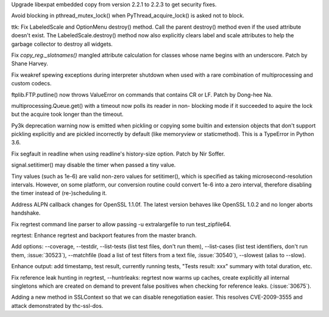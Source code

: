 .. bpo: 30947
.. date: 2017-08-16-16-35-59
.. nonce: iNMmm4
.. release date: 2017-08-26
.. section: Security

Upgrade libexpat embedded copy from version 2.2.1 to 2.2.3 to get security
fixes.

..

.. bpo: 30765
.. date: 2017-06-26-14-29-50
.. nonce: Q5iBmf
.. section: Core and Builtins

Avoid blocking in pthread_mutex_lock() when PyThread_acquire_lock() is asked
not to block.

..

.. bpo: 31135
.. date: 2017-08-08-14-59-26
.. nonce: 9q1QdB
.. section: Library

ttk: Fix LabeledScale and OptionMenu destroy() method. Call the parent
destroy() method even if the used attribute doesn't exist. The
LabeledScale.destroy() method now also explicitly clears label and scale
attributes to help the garbage collector to destroy all widgets.

..

.. bpo: 31107
.. date: 2017-08-02-12-48-15
.. nonce: 1t2hn5
.. section: Library

Fix `copy_reg._slotnames()` mangled attribute calculation for classes whose
name begins with an underscore. Patch by Shane Harvey.

..

.. bpo: 29519
.. date: 2017-07-31-19-32-57
.. nonce: _j1awg
.. section: Library

Fix weakref spewing exceptions during interpreter shutdown when used with a
rare combination of multiprocessing and custom codecs.

..

.. bpo: 30119
.. date: 2017-07-26-22-02-07
.. nonce: DZ6C_S
.. section: Library

ftplib.FTP.putline() now throws ValueError on commands that contains CR or
LF. Patch by Dong-hee Na.

..

.. bpo: 30595
.. date: 2017-07-26-04-46-12
.. nonce: -zJ7d8
.. section: Library

multiprocessing.Queue.get() with a timeout now polls its reader in non-
blocking mode if it succeeded to aquire the lock but the acquire took longer
than the timeout.

..

.. bpo: 29902
.. date: 2017-07-23-13-47-22
.. nonce: CiuFdn
.. section: Library

Py3k deprecation warning now is emitted when pickling or copying some
builtin and extension objects that don't support pickling explicitly and are
pickled incorrectly by default (like memoryview or staticmethod).  This is a
TypeError in Python 3.6.

..

.. bpo: 29854
.. date: 2017-07-07-02-18-57
.. nonce: J8wKb_
.. section: Library

Fix segfault in readline when using readline's history-size option.  Patch
by Nir Soffer.

..

.. bpo: 30807
.. date: 2017-06-29-22-04-44
.. nonce: sLtjY-
.. section: Library

signal.setitimer() may disable the timer when passed a tiny value.

Tiny values (such as 1e-6) are valid non-zero values for setitimer(), which
is specified as taking microsecond-resolution intervals. However, on some
platform, our conversion routine could convert 1e-6 into a zero interval,
therefore disabling the timer instead of (re-)scheduling it.

..

.. bpo: 30715
.. date: 2017-07-25-15-27-44
.. nonce: Sp7bTF
.. section: Tests

Address ALPN callback changes for OpenSSL 1.1.0f. The latest version behaves
like OpenSSL 1.0.2 and no longer aborts handshake.

..

.. bpo: 30822
.. date: 2017-07-20-14-29-54
.. nonce: X0wREo
.. section: Tests

Fix regrtest command line parser to allow passing -u extralargefile to run
test_zipfile64.

..

.. bpo: 30283
.. date: 2017-06-26-11-24-14
.. nonce: qCQmlm
.. section: Tests

regrtest: Enhance regrtest and backport features from the master branch.

Add options: --coverage, --testdir, --list-tests (list test files, don't run
them), --list-cases (list test identifiers, don't run them, :issue:`30523`),
--matchfile (load a list of test filters from a text file, :issue:`30540`),
--slowest (alias to --slow).

Enhance output: add timestamp, test result, currently running tests, "Tests
result: xxx" summary with total duration, etc.

Fix reference leak hunting in regrtest, --huntrleaks: regrtest now warms up
caches, create explicitly all internal singletons which are created on
demand to prevent false positives when checking for reference leaks.
(:issue:`30675`).

..

.. bpo: 32755
.. date: 2017-12-08-23-11-15
.. nonce: 8NV5fa
.. section: Library

Adding a new method in SSLContext so that we can disable renegotiation
easier. This resolves CVE-2009-3555 and attack demonstrated by thc-ssl-dos.
